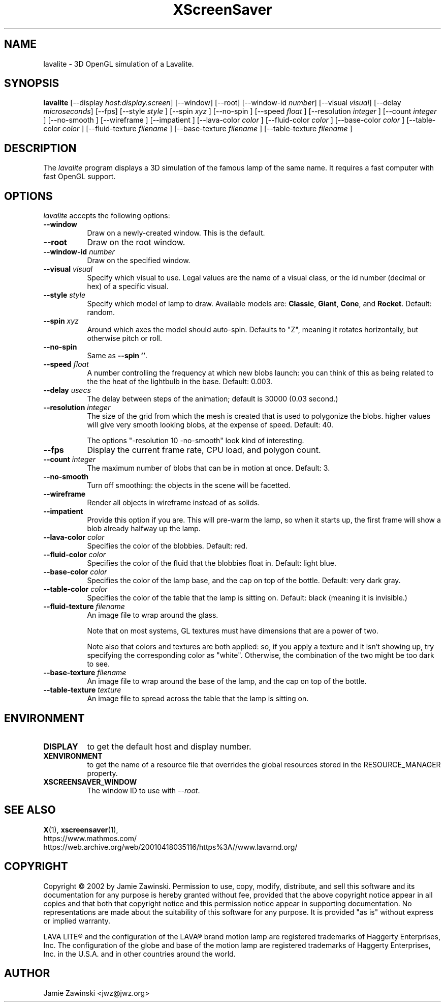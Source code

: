 .TH XScreenSaver 1 "18-May-2002" "X Version 11"
.SH NAME
lavalite \- 3D OpenGL simulation of a Lavalite.
.SH SYNOPSIS
.B lavalite
[\-\-display \fIhost:display.screen\fP] [\-\-window] [\-\-root]
[\-\-window\-id \fInumber\fP]
[\-\-visual \fIvisual\fP] [\-\-delay \fImicroseconds\fP] [\-\-fps]
[\-\-style \fIstyle\fP ]
[\-\-spin \fIxyz\fP ] [\-\-no-spin ]
[\-\-speed \fIfloat\fP ]
[\-\-resolution \fIinteger\fP ]
[\-\-count \fIinteger\fP ]
[\-\-no-smooth ]
[\-\-wireframe ]
[\-\-impatient ]
[\-\-lava-color \fIcolor\fP ]
[\-\-fluid-color \fIcolor\fP ]
[\-\-base-color \fIcolor\fP ]
[\-\-table-color \fIcolor\fP ]
[\-\-fluid-texture \fIfilename\fP ]
[\-\-base-texture \fIfilename\fP ]
[\-\-table-texture \fIfilename\fP ]
.SH DESCRIPTION
The \fIlavalite\fP program displays a 3D simulation of the famous lamp
of the same name.  It requires a fast computer with fast OpenGL support.
.SH OPTIONS
.I lavalite
accepts the following options:
.TP 8
.B \-\-window
Draw on a newly-created window.  This is the default.
.TP 8
.B \-\-root
Draw on the root window.
.TP 8
.B \-\-window\-id \fInumber\fP
Draw on the specified window.
.TP 8
.B \-\-visual \fIvisual\fP\fP
Specify which visual to use.  Legal values are the name of a visual class,
or the id number (decimal or hex) of a specific visual.
.TP 8
.B \-\-style \fIstyle\fP\fP
Specify which model of lamp to draw.  Available models 
are: \fBClassic\fP, \fBGiant\fP, \fBCone\fP, and \fBRocket\fP.
Default: random.
.TP 8
.B \-\-spin \fIxyz\fP
Around which axes the model should auto-spin.  Defaults to "Z", meaning
it rotates horizontally, but otherwise pitch or roll.
.TP 8
.B \-\-no-spin
Same as \fB\-\-spin ''\fP.
.TP 8
.B \-\-speed \fIfloat\fP
A number controlling the frequency at which new blobs launch: you can
think of this as being related to the the heat of the lightbulb in
the base.  Default: 0.003.
.TP 8
.B \-\-delay \fIusecs\fP
The delay between steps of the animation; default is 30000 (0.03 second.)
.TP 8
.B \-\-resolution \fIinteger\fP
The size of the grid from which the mesh is created that is used
to polygonize the blobs.  higher values will give very smooth looking
blobs, at the expense of speed.  Default: 40.

The options "-resolution 10 -no-smooth" look kind of interesting.
.TP 8
.B \-\-fps
Display the current frame rate, CPU load, and polygon count.
.TP 8
.B \-\-count \fIinteger\fP
The maximum number of blobs that can be in motion at once.
Default: 3.
.TP 8
.B \-\-no-smooth
Turn off smoothing: the objects in the scene will be facetted.
.TP 8
.B \-\-wireframe
Render all objects in wireframe instead of as solids.
.TP 8
.B \-\-impatient
Provide this option if you are.  This will pre-warm the lamp, so when it
starts up, the first frame will show a blob already halfway up the lamp.
.TP 8
.B \-\-lava-color \fIcolor\fP
Specifies the color of the blobbies.  Default: red.
.TP 8
.B \-\-fluid-color \fIcolor\fP
Specifies the color of the fluid that the blobbies float in.
Default: light blue.
.TP 8
.B \-\-base-color \fIcolor\fP
Specifies the color of the lamp base, and the cap on top of the bottle.
Default: very dark gray.
.TP 8
.B \-\-table-color \fIcolor\fP
Specifies the color of the table that the lamp is sitting on.
Default: black (meaning it is invisible.)
.TP 8
.B \-\-fluid-texture \fIfilename\fP
An image file to wrap around the glass.

Note that on most systems, GL textures must have dimensions that are a
power of two.

Note also that colors and textures are both applied: so, if you apply a
texture and it isn't showing up, try specifying the corresponding color
as "white".  Otherwise, the combination of the two might be too dark to
see.
.TP 8
.B \-\-base-texture \fIfilename\fP
An image file to wrap around the base of the lamp, and the cap on top
of the bottle.
.TP 8
.B \-\-table-texture \fItexture\fP
An image file to spread across the table that the lamp is sitting on.
.SH ENVIRONMENT
.PP
.TP 8
.B DISPLAY
to get the default host and display number.
.TP 8
.B XENVIRONMENT
to get the name of a resource file that overrides the global resources
stored in the RESOURCE_MANAGER property.
.TP 8
.B XSCREENSAVER_WINDOW
The window ID to use with \fI\-\-root\fP.
.SH SEE ALSO
.BR X (1),
.BR xscreensaver (1),
.br
https://www.mathmos.com/
.br
https://web.archive.org/web/20010418035116/https%3A//www.lavarnd.org/
.SH COPYRIGHT
Copyright \(co 2002 by Jamie Zawinski.
Permission to use, copy, modify, distribute, and sell this software and
its documentation for any purpose is hereby granted without fee,
provided that the above copyright notice appear in all copies and that
both that copyright notice and this permission notice appear in
supporting documentation.  No representations are made about the
suitability of this software for any purpose.  It is provided "as is"
without express or implied warranty.

LAVA LITE\(rg and the configuration of the LAVA\(rg brand motion lamp
are registered trademarks of Haggerty Enterprises, Inc.  The
configuration of the globe and base of the motion lamp are registered
trademarks of Haggerty Enterprises, Inc. in the U.S.A. and in other
countries around the world.

.SH AUTHOR
Jamie Zawinski <jwz@jwz.org>
